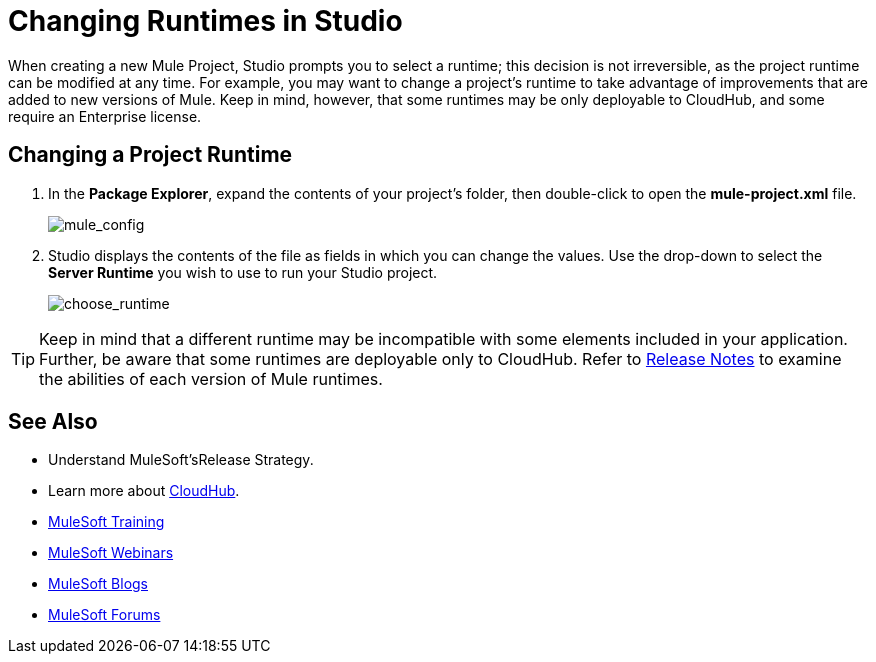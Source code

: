 = Changing Runtimes in Studio
:keywords: runtimes, community edition, enterprise edition, anypoint, studio, deploy

When creating a new Mule Project, Studio prompts you to select a runtime; this decision is not irreversible, as the project runtime can be modified at any time. For example, you may want to change a project's runtime to take advantage of improvements that are added to new versions of Mule. Keep in mind, however, that some runtimes may be only deployable to CloudHub, and some require an Enterprise license.

== Changing a Project Runtime

. In the *Package Explorer*, expand the contents of your project's folder, then double-click to open the *mule-project.xml* file.
+
image:mule_config.png[mule_config]
+
. Studio displays the contents of the file as fields in which you can change the values. Use the drop-down to select the *Server Runtime* you wish to use to run your Studio project.
+
image:choose_runtime.png[choose_runtime]

[TIP]
Keep in mind that a different runtime may be incompatible with some elements included in your application. Further, be aware that some runtimes are deployable only to CloudHub. Refer to link:/release-notes[Release Notes] to examine the abilities of each version of Mule runtimes.

== See Also

* Understand MuleSoft'sRelease Strategy.

* Learn more about link:/runtime-manager/cloudhub[CloudHub].
* link:http://training.mulesoft.com[MuleSoft Training]
* link:https://www.mulesoft.com/webinars[MuleSoft Webinars]
* link:http://blogs.mulesoft.com[MuleSoft Blogs]
* link:http://forums.mulesoft.com[MuleSoft Forums]
